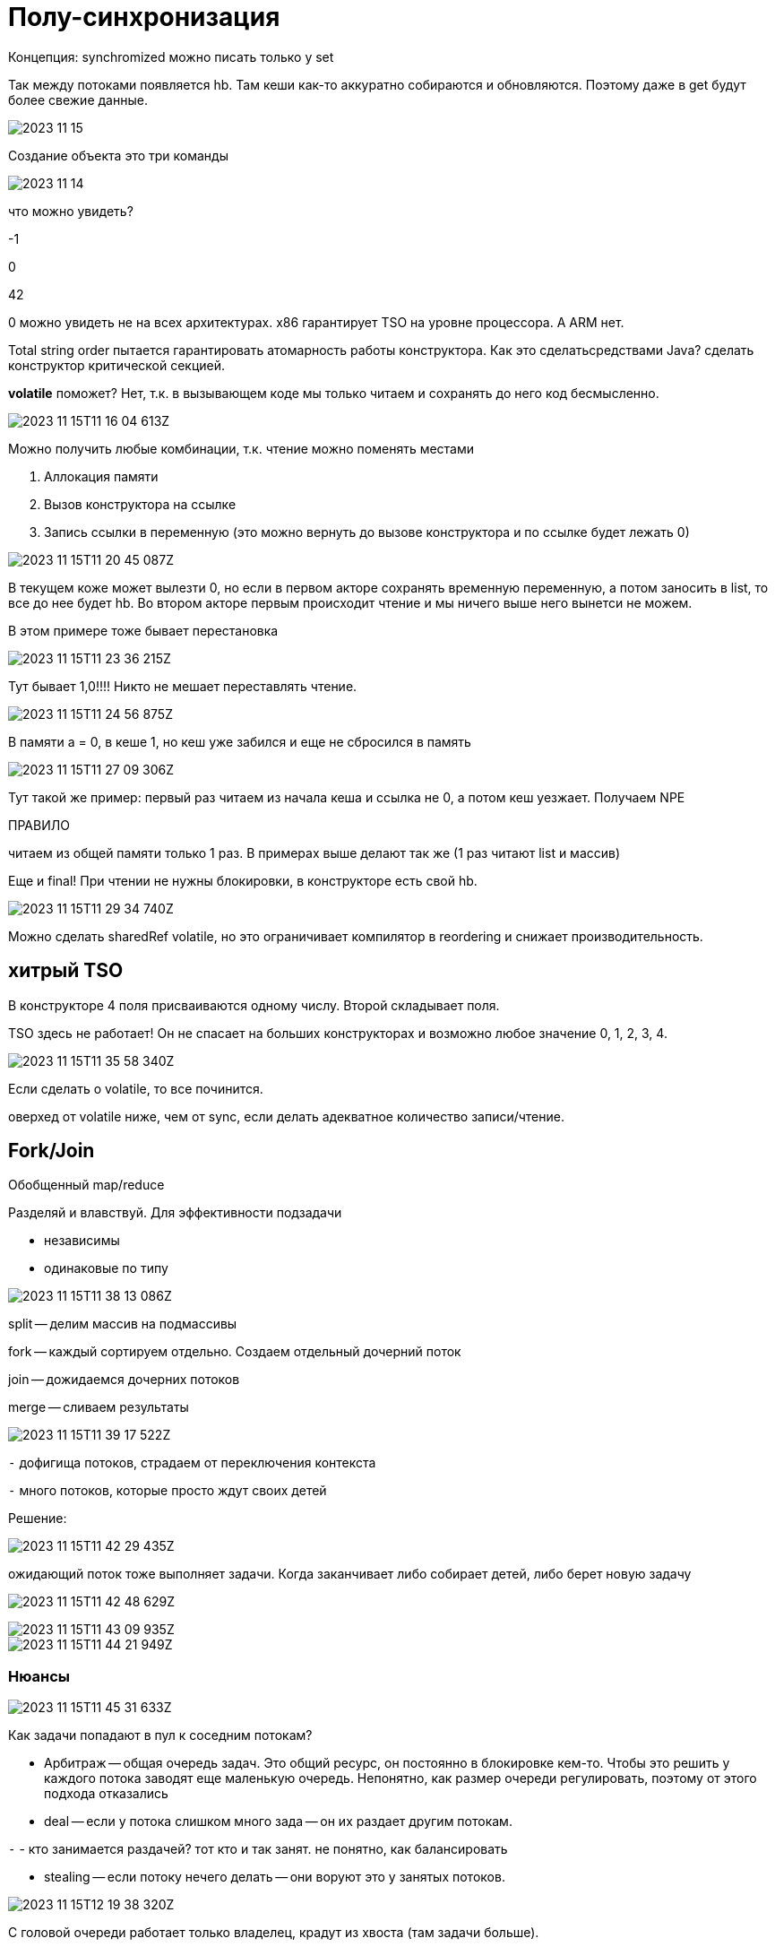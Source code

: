 = Полу-синхронизация
Концепция: synchromized можно писать только у set  

Так между потоками появляется hb. Там кеши как-то аккуратно собираются и обновляются. Поэтому даже в get будут более свежие данные.

image::media/2023-11-15.png[]

Создание объекта это три команды

image::media/2023-11-14.png[]


что можно увидеть? 

-1 

0 

42

0 можно увидеть не на всех архитектурах. x86 гарантирует TSO на уровне процессора. А ARM нет.

Total string order пытается гарантировать атомарность работы конструктора. Как это сделатьсредствами Java? сделать конструктор критической секцией.

**volatile** поможет? Нет, т.к. в вызывающем коде мы только читаем и сохранять до него код бесмысленно.

image::2023-11-15T11-16-04-613Z.png[] 

Можно получить любые комбинации, т.к. чтение можно поменять местами 

1. Аллокация  памяти 
2. Вызов конструктора на ссылке 
3. Запись ссылки в переменную (это можно вернуть до вызове конструктора и по ссылке будет лежать 0)

image:2023-11-15T11-20-45-087Z.png[] 

В текущем коже может вылезти 0, но если в первом акторе сохранять временную переменную, а потом заносить в list, то все до нее будет hb. Во втором акторе первым происходит чтение и мы ничего выше него вынетси не можем.


В этом примере тоже бывает перестановка 

image:2023-11-15T11-23-36-215Z.png[] 

Тут бывает 1,0!!!! Никто не мешает переставлять чтение.

image:2023-11-15T11-24-56-875Z.png[] 

В памяти а = 0, в кеше 1, но кеш уже забился и еще не сбросился в память

image:2023-11-15T11-27-09-306Z.png[] 

Тут такой же пример: первый раз читаем из начала кеша и ссылка не 0, а потом кеш уезжает. Получаем NPE 

ПРАВИЛО

читаем из общей памяти только 1 раз. В примерах выше делают так же (1 раз читают list и массив)

Еще и final! При чтении не нужны блокировки, в конструкторе есть свой hb.

image:2023-11-15T11-29-34-740Z.png[] 

Можно сделать sharedRef volatile, но это ограничивает компилятор в reordering и снижает производительность.

== хитрый TSO
В конструкторе 4 поля присваиваются одному числу. Второй складывает поля.

TSO здесь не работает! Он не спасает на больших конструкторах и возможно любое значение 0, 1, 2, 3, 4.

image:2023-11-15T11-35-58-340Z.png[] 

Если сделать o volatile, то все починится.

оверхед от volatile ниже, чем от sync, если делать адекватное количество записи/чтение.

== Fork/Join
Обобщенный map/reduce

Разделяй и влавствуй. Для эффективности подзадачи

* независимы 
* одинаковые по типу 

image:2023-11-15T11-38-13-086Z.png[] 

split -- делим массив на подмассивы 

fork -- каждый сортируем отдельно. Создаем отдельный дочерний поток 

join -- дожидаемся дочерних потоков

merge -- сливаем результаты 

image:2023-11-15T11-39-17-522Z.png[] 

`-` дофигища потоков, страдаем от переключения контекста 

`-` много потоков, которые просто ждут своих детей 

Решение: 

image::2023-11-15T11-42-29-435Z.png[] 

ожидающий поток тоже выполняет задачи. Когда заканчивает либо собирает детей, либо берет новую задачу 

image:2023-11-15T11-42-48-629Z.png[] 

image::2023-11-15T11-43-09-935Z.png[] 

image::2023-11-15T11-44-21-949Z.png[] 

=== Нюансы

image::2023-11-15T11-45-31-633Z.png[] 

Как задачи попадают в пул к соседним потокам? 

* Арбитраж -- общая очередь задач. Это общий ресурс, он постоянно в блокировке кем-то. Чтобы это решить у каждого потока заводят еще маленькую очередь. Непонятно, как размер очереди регулировать, поэтому от этого подхода отказались 

* deal -- если у потока слишком много зада -- он их раздает другим потокам.

`-` - кто занимается раздачей? тот кто и так занят. не понятно, как балансировать

* stealing -- если потоку нечего делать -- они воруют это у занятых потоков.

image:2023-11-15T12-19-38-320Z.png[] 

С головой очереди работает только владелец, крадут из хвоста (там задачи больше).

Когда в очереди мало (это константа корелирует с количеством потоков) объектов -- хозяин берет из хвоста, чтобы наплодить больше одинаковых задач

=== новые задачи
как засовывать новые задачи? делают отдельно очередь новых задач...

image:2023-11-15T12-25-32-309Z.png[] 

image:2023-11-15T12-25-55-309Z.png[] 